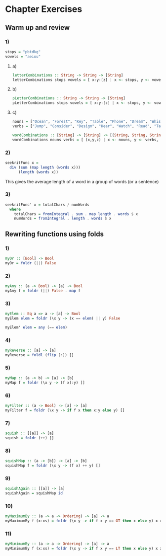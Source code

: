 * Chapter Exercises
** Warm up and review
*** 1)
#+BEGIN_SRC haskell :tangle chapter-exercise-warm-up.hs :comments link
stops = "pbtdkg"
vowels = "aeiou"
#+END_SRC
**** a)
#+BEGIN_SRC haskell :tangle chapter-exercise-warm-up.hs :comments link
letterCombinations :: String -> String -> [String]
letterCombinations stops vowels = [ x:y:[z] | x <- stops, y <- vowels, z <- stops]
#+END_SRC
**** b)
#+BEGIN_SRC haskell :tangle chapter-exercise-warm-up.hs :comments link
pLetterCombinations :: String -> String -> [String]
pLetterCombinations stops vowels = [ x:y:[z] | x <- stops, y <- vowels, z <- stops, x == 'p']
#+END_SRC
**** c)
#+BEGIN_SRC haskell :tangle chapter-exercise-warm-up.hs :comments link
nouns = ["Ocean", "Forest", "Key", "Table", "Phone", "Dream", "Whisper", "Adventure", "Door", "Song"]
verbs = ["Jump", "Consider", "Design", "Hear", "Watch", "Read", "Talk", "Construct", "Discover", "Visualize"]

wordCombinations :: [String] -> [String] -> [(String, String, String)]
wordCombinations nouns verbs = [ (x,y,z) | x <- nouns, y <- verbs, z <- nouns]
#+END_SRC

*** 2)
#+BEGIN_SRC haskell :tangle chapter-exercise-warm-up.hs :comments link
seekritFunc x =
  div (sum (map length (words x)))
      (length (words x))
#+END_SRC
This gives the average length of a word in a group of words (or a sentence)

*** 3)
#+BEGIN_SRC haskell :tangle chapter-exercise-warm-up.hs :comments link
seekritFunc' x = totalChars / numWords
  where
    totalChars = fromIntegral . sum . map length . words $ x
    numWords = fromIntegral . length . words $ x
#+END_SRC

** Rewriting functions using folds
*** 1)
#+BEGIN_SRC haskell :tangle chapter-exercise-rewrite-using-folds.hs :comments link
myOr :: [Bool] -> Bool
myOr = foldr (||) False
#+END_SRC
*** 2)
#+BEGIN_SRC haskell :tangle chapter-exercise-rewrite-using-folds.hs :comments link
myAny :: (a -> Bool) -> [a] -> Bool
myAny f = foldr (||) False . map f
#+END_SRC
*** 3)
#+BEGIN_SRC haskell :tangle chapter-exercise-rewrite-using-folds.hs :comments link
myElem :: Eq a => a -> [a] -> Bool
myElem elem = foldr (\x y -> (x == elem) || y) False

myElem' elem = any (== elem)
#+END_SRC
*** 4)
#+BEGIN_SRC haskell :tangle chapter-exercise-rewrite-using-folds.hs :comments link
myReverse :: [a] -> [a]
myReverse = foldl (flip (:)) []
#+END_SRC
*** 5)
#+BEGIN_SRC haskell :tangle chapter-exercise-rewrite-using-folds.hs :comments link
myMap :: (a -> b) -> [a] -> [b]
myMap f = foldr (\x y -> (f x):y) []
#+END_SRC
*** 6)
#+BEGIN_SRC haskell :tangle chapter-exercise-rewrite-using-folds.hs :comments link
myFilter :: (a -> Bool) -> [a] -> [a]
myFilter f = foldr (\x y -> if f x then x:y else y) []
#+END_SRC
*** 7)
#+BEGIN_SRC haskell :tangle chapter-exercise-rewrite-using-folds.hs :comments link
squish :: [[a]] -> [a]
squish = foldr (++) []
#+END_SRC
*** 8)
#+BEGIN_SRC haskell :tangle chapter-exercise-rewrite-using-folds.hs :comments link
squishMap :: (a -> [b]) -> [a] -> [b]
squishMap f = foldr (\x y -> (f x) ++ y) []
#+END_SRC
*** 9)
#+BEGIN_SRC haskell :tangle chapter-exercise-rewrite-using-folds.hs :comments link
squishAgain :: [[a]] -> [a]
squishAgain = squishMap id
#+END_SRC
*** 10)
#+BEGIN_SRC haskell :tangle chapter-exercise-rewrite-using-folds.hs :comments link
myMaximumBy :: (a -> a -> Ordering) -> [a] -> a
myMaximumBy f (x:xs) = foldr (\x y -> if f x y == GT then x else y) x xs
#+END_SRC
*** 11)
#+BEGIN_SRC haskell :tangle chapter-exercise-rewrite-using-folds.hs :comments link
myMinimumBy :: (a -> a -> Ordering) -> [a] -> a
myMinimumBy f (x:xs) = foldr (\x y -> if f x y == LT then x else y) x xs
#+END_SRC
